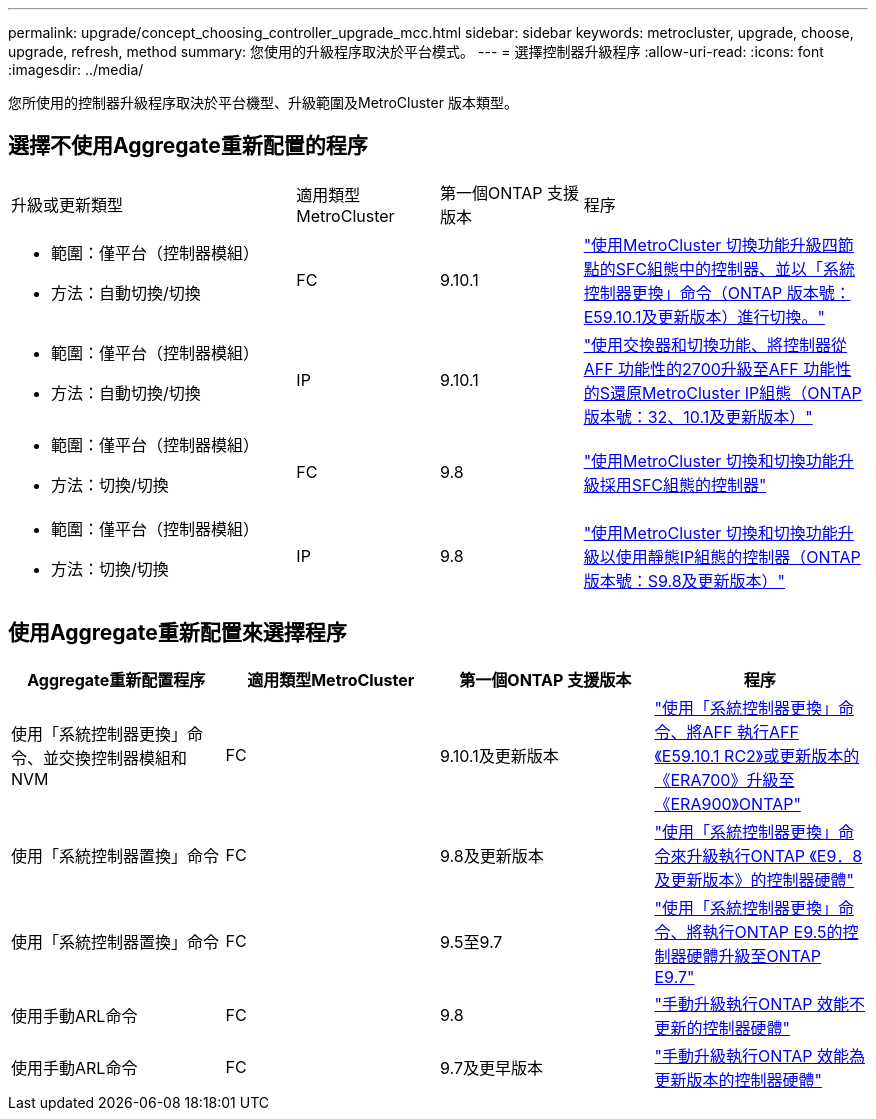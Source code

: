 ---
permalink: upgrade/concept_choosing_controller_upgrade_mcc.html 
sidebar: sidebar 
keywords: metrocluster, upgrade, choose, upgrade, refresh, method 
summary: 您使用的升級程序取決於平台模式。 
---
= 選擇控制器升級程序
:allow-uri-read: 
:icons: font
:imagesdir: ../media/


[role="lead"]
您所使用的控制器升級程序取決於平台機型、升級範圍及MetroCluster 版本類型。



== 選擇不使用Aggregate重新配置的程序

[cols="2,1,1,2"]
|===


| 升級或更新類型 | 適用類型MetroCluster | 第一個ONTAP 支援版本 | 程序 


 a| 
* 範圍：僅平台（控制器模組）
* 方法：自動切換/切換

 a| 
FC
 a| 
9.10.1
 a| 
link:task_upgrade_controllers_system_control_commands_in_a_four_node_mcc_fc.html["使用MetroCluster 切換功能升級四節點的SFC組態中的控制器、並以「系統控制器更換」命令（ONTAP 版本號：E59.10.1及更新版本）進行切換。"]



 a| 
* 範圍：僅平台（控制器模組）
* 方法：自動切換/切換

 a| 
IP
 a| 
9.10.1
 a| 
link:task_upgrade_A700_to_A900_in_a_four_node_mcc_ip_us_switchover_and_switchback.html["使用交換器和切換功能、將控制器從AFF 功能性的2700升級至AFF 功能性的S還原MetroCluster IP組態（ONTAP 版本號：32、10.1及更新版本）"]



 a| 
* 範圍：僅平台（控制器模組）
* 方法：切換/切換

 a| 
FC
 a| 
9.8
 a| 
link:task_upgrade_controllers_in_a_four_node_fc_mcc_us_switchover_and_switchback_mcc_fc_4n_cu.html["使用MetroCluster 切換和切換功能升級採用SFC組態的控制器"]



 a| 
* 範圍：僅平台（控制器模組）
* 方法：切換/切換

 a| 
IP
 a| 
9.8
 a| 
link:task_upgrade_controllers_in_a_four_node_ip_mcc_us_switchover_and_switchback_mcc_ip.html["使用MetroCluster 切換和切換功能升級以使用靜態IP組態的控制器（ONTAP 版本號：S9.8及更新版本）"]

|===


== 使用Aggregate重新配置來選擇程序

|===
| Aggregate重新配置程序 | 適用類型MetroCluster | 第一個ONTAP 支援版本 | 程序 


 a| 
使用「系統控制器更換」命令、並交換控制器模組和NVM
 a| 
FC
 a| 
9.10.1及更新版本
 a| 
https://docs.netapp.com/us-en/ontap-systems-upgrade/upgrade-arl-auto-affa900/index.html["使用「系統控制器更換」命令、將AFF 執行AFF 《E59.10.1 RC2》或更新版本的《ERA700》升級至《ERA900》ONTAP"^]



 a| 
使用「系統控制器置換」命令
 a| 
FC
 a| 
9.8及更新版本
 a| 
https://docs.netapp.com/us-en/ontap-systems-upgrade/upgrade-arl-auto-app/index.html["使用「系統控制器更換」命令來升級執行ONTAP 《E9．8及更新版本》的控制器硬體"^]



 a| 
使用「系統控制器置換」命令
 a| 
FC
 a| 
9.5至9.7
 a| 
https://docs.netapp.com/us-en/ontap-systems-upgrade/upgrade-arl-auto/index.html["使用「系統控制器更換」命令、將執行ONTAP E9.5的控制器硬體升級至ONTAP E9.7"^]



 a| 
使用手動ARL命令
 a| 
FC
 a| 
9.8
 a| 
https://docs.netapp.com/us-en/ontap-systems-upgrade/upgrade-arl-manual-app/index.html["手動升級執行ONTAP 效能不更新的控制器硬體"^]



 a| 
使用手動ARL命令
 a| 
FC
 a| 
9.7及更早版本
 a| 
https://docs.netapp.com/us-en/ontap-systems-upgrade/upgrade-arl-manual/index.html["手動升級執行ONTAP 效能為更新版本的控制器硬體"^]

|===